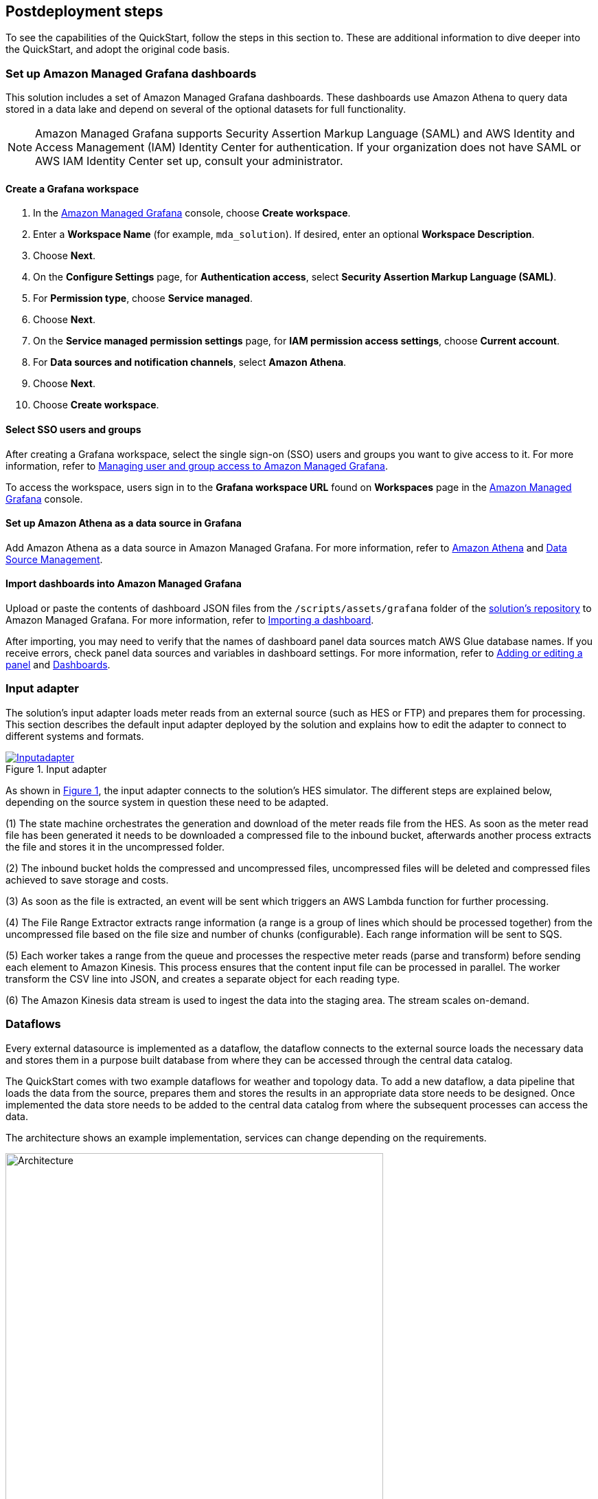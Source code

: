 // Include any postdeployment steps here, such as steps necessary to test that the deployment was successful. If there are no postdeployment steps, leave this file empty.
:xrefstyle: short

== Postdeployment steps

To see the capabilities of the QuickStart, follow the steps in this section to. These are additional information to dive deeper into the QuickStart, and adopt the original code basis.

=== Set up Amazon Managed Grafana dashboards
This solution includes a set of Amazon Managed Grafana dashboards. These dashboards use Amazon Athena to query data stored in a data lake and depend on several of the optional datasets for full functionality.

NOTE: Amazon Managed Grafana supports Security Assertion Markup Language (SAML) and AWS Identity and Access Management (IAM) Identity Center for authentication. If your organization does not have SAML or AWS IAM Identity Center set up, consult your administrator.

==== Create a Grafana workspace
. In the https://console.aws.amazon.com/grafana[Amazon Managed Grafana] console, choose *Create workspace*.

. Enter a *Workspace Name* (for example, `mda_solution`). If desired, enter an optional *Workspace Description*.
. Choose *Next*.
. On the *Configure Settings* page, for *Authentication access*, select *Security Assertion Markup Language (SAML)*.
. For *Permission type*, choose *Service managed*.
. Choose *Next*.
. On the *Service managed permission settings* page, for *IAM permission access settings*, choose *Current account*.
. For *Data sources and notification channels*, select *Amazon Athena*.
. Choose *Next*.
. Choose *Create workspace*.

==== Select SSO users and groups
After creating a Grafana workspace, select the single sign-on (SSO) users and groups you want to give access to it. For more information, refer to https://docs.aws.amazon.com/grafana/latest/userguide/AMG-manage-users-and-groups-AMG.html[Managing user and group access to Amazon Managed Grafana].

To access the workspace, users sign in to the *Grafana workspace URL* found on *Workspaces* page in the https://console.aws.amazon.com/grafana[Amazon Managed Grafana] console.

==== Set up Amazon Athena as a data source in Grafana
Add Amazon Athena as a data source in Amazon Managed Grafana. For more information, refer to https://docs.aws.amazon.com/grafana/latest/userguide/AWS-Athena.html[Amazon Athena] and https://grafana.com/docs/grafana/latest/administration/data-source-management/[Data Source Management].

==== Import dashboards into Amazon Managed Grafana

Upload or paste the contents of dashboard JSON files from the `/scripts/assets/grafana` folder of the https://fwd.aws/z8dwV?[solution's repository] to Amazon Managed Grafana. For more information, refer to https://docs.aws.amazon.com/grafana/latest/userguide/dashboard-export-and-import.html#importing-a-dashboard[Importing a dashboard].

After importing, you may need to verify that the names of dashboard panel data sources match AWS Glue database names. If you receive errors, check panel data sources and variables in dashboard settings. For more information, refer to https://docs.aws.amazon.com/grafana/latest/userguide/add-a-panel-to-a-dashboard.html[Adding or editing a panel] and https://docs.aws.amazon.com/grafana/latest/userguide/dashboard-overview.html[Dashboards].

=== Input adapter
The solution's input adapter loads meter reads from an external source (such as HES or FTP) and prepares them for processing. This section describes the default input adapter deployed by the solution and explains how to edit the adapter to connect to different systems and formats.

[#inputadapter]
.Input adapter
[link=images/input_adapter.png]
image::../docs/deployment_guide/images/input_adapter.png[Inputadapter]

As shown in <<inputadapter>>, the input adapter connects to the solution's HES simulator. The different steps are explained below, depending on the source system in question these need to be adapted.

(1) The state machine orchestrates the generation and download of the meter reads file from the HES. As soon as the meter read file has been generated it needs to be downloaded a compressed file to the inbound bucket, afterwards another process extracts the file and stores it in the uncompressed folder.

(2) The inbound bucket holds the compressed and uncompressed files, uncompressed files will be deleted and compressed files achieved to save storage and costs.

(3) As soon as the file is extracted, an event will be sent which triggers an AWS Lambda function for further processing.

(4) The File Range Extractor extracts range information (a range is a group of lines which should be processed together) from the uncompressed file based on the file size and number of chunks (configurable). Each range information will be sent to SQS.

(5) Each worker takes a range from the queue and processes the respective meter reads (parse and transform) before sending each element to Amazon Kinesis. This process ensures that the content input file can be processed in parallel. The worker transform the CSV line into JSON, and creates a separate object for each reading type.

(6) The Amazon Kinesis data stream is used to ingest the data into the staging area. The stream scales on-demand.

=== Dataflows
Every external datasource is implemented as a dataflow, the dataflow connects to the external source loads the necessary data and stores them in a purpose built database from where they can be accessed through the central data catalog.

The QuickStart comes with two example dataflows for weather and topology data. To add a new dataflow, a data pipeline that loads the data from the source, prepares them and stores the results in an appropriate data store needs to be designed. Once implemented the data store needs to be added to the central data catalog from where the subsequent processes can access the data.

The architecture shows an example implementation, services can change depending on the requirements.

.custom dataflow
image::../docs/deployment_guide/images/custom_dataflow.png[Architecture,width=80%,height=80%]

=== Data partitioning
The curated data in the *integration stage* S3 bucket is partitioned by *reading type, year, month, day, hour*, as follows:

`s3://IntegrationBucket/reading_type=<reading_type_value>/year=<year>/month=<month>/day=<day>/hour=<hour>/<meter-data-file-in-parquet-format>`

You can find all meter reads for the hour of a day on the lowest level of the partition tree. To optimize query performance, the data is stored in a column-based file format (Parquet).

=== Late-arriving data
The data lake handles late-arriving meter reads, will be detected as soon as the data reaches the *staging stage*. If a late read is detected an event will be send to Amazon EventBridge. The ETL pipeline takes care of moving the late read to the correct partition, and makes sure that data is still stored in an optimized way.

=== Data Formats
*Inbound format*

The input meter-data format is variable and can be adjusted as described in the section <<Customize this QuickStart,'Customize this Quick Start'>>. The sample input data format of the https://github.com/aws-quickstart/quickstart-aws-utility-meter-data-generator[Meter Data Generator] looks like the following:


[cols="1,1,1", options="header"]
.Inbound schema
|===
|Field
|Type
|Format
|Description

|time|timestamp|yyyy-MM-dd HH:mm:ss.SSSSSSS|The timestamp the read reaches the source system
|reading_time|timestamp|yyyy-MM-dd HH:mm:ss.SSSSSSS|The timestamp of the actual read
|device_id|string|7a044be7-2f1e-3bf1-aa86-b8b1b9064f19|uuid
|measure_name|string|
|load|double|0.000|Load, unit: A
|crrnt|double|0.000|Current, unit: A
|pf|double|0.000|Power Factor, between 0 and 1
|kva|double|0.000|Volt Ampere, unit: VA
|kw|double|0.000|Kilowatt, unit: kW
|vltg|double|0.000|Voltage, unit V
|===

*Integrated format*

Data is stored in the following format in the *integration stage*.

[cols="1,1,1", options="header"]
.Integration schema
|===
|Field
|Type
|Format

|meter_id           |String     |
|reading_value      |Double     |0.000
|reading_date_time  |Timestamp  |yyyy-MM-dd HH:mm:ss.SSS
|reading_type       |String     |load, crrnt, pf, kva, kw, vltg
|unit               |String     |
|obis_code          |String     |
|phase              |String     |
|reading_source     |String     |
|reading_type       |String (Partitioned)   |
|year               |String (Partitioned)   |
|month              |String (Partitioned)   |
|day                |String (Partitioned)   |
|hour               |String (Partitioned)   |
|===
